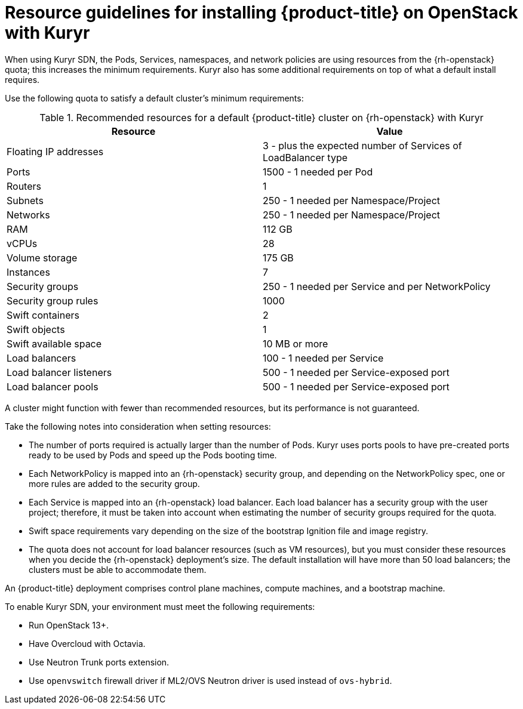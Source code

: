 // Module included in the following assemblies:
//
// * installing/installing_openstack/installing-openstack-installer-kuryr.adoc

[id="installation-osp-default-kuryr-deployment_{context}"]
= Resource guidelines for installing {product-title} on OpenStack with Kuryr

When using Kuryr SDN, the Pods, Services, namespaces, and network policies are
using resources from the {rh-openstack} quota; this increases the minimum
requirements. Kuryr also has some additional requirements on top of what a
default install requires.

Use the following quota to satisfy a default cluster's minimum requirements:

.Recommended resources for a default {product-title} cluster on {rh-openstack} with Kuryr

[options="header"]
|================================
|Resource                | Value
|Floating IP addresses   | 3 - plus the expected number of Services of LoadBalancer type
|Ports                   | 1500 - 1 needed per Pod
|Routers                 | 1
|Subnets                 | 250 - 1 needed per Namespace/Project
|Networks                | 250 - 1 needed per Namespace/Project
|RAM                     | 112 GB
|vCPUs                   | 28
|Volume storage          | 175 GB
|Instances               | 7
|Security groups         | 250 - 1 needed per Service and per NetworkPolicy
|Security group rules    | 1000
|Swift containers        | 2
|Swift objects           | 1
|Swift available space   | 10 MB or more
|Load balancers          | 100 - 1 needed per Service
|Load balancer listeners | 500 - 1 needed per Service-exposed port
|Load balancer pools     | 500 - 1 needed per Service-exposed port
|================================

A cluster might function with fewer than recommended resources, but its
performance is not guaranteed.

Take the following notes into consideration when setting resources:

* The number of ports required is actually larger than the number of Pods. Kuryr
uses ports pools to have pre-created ports ready to be used by Pods and speed up
the Pods booting time.

* Each NetworkPolicy is mapped into an {rh-openstack} security group, and
depending on the NetworkPolicy spec, one or more rules are added to the
security group.

* Each Service is mapped into an {rh-openstack} load balancer. Each load balancer
has a security group with the user project; therefore, it must be taken into
account when estimating the number of security groups required for the quota.

* Swift space requirements vary depending on the size of the bootstrap Ignition
file and image registry.

* The quota does not account for load balancer resources (such as VM
resources), but you must consider these resources when you decide the
{rh-openstack} deployment's size. The default installation will have more than
50 load balancers; the clusters must be able to accommodate them.


An {product-title} deployment comprises control plane machines, compute
machines, and a bootstrap machine.

To enable Kuryr SDN, your environment must meet the following requirements:

* Run OpenStack 13+.
* Have Overcloud with Octavia.
* Use Neutron Trunk ports extension.
* Use `openvswitch` firewall driver if ML2/OVS Neutron driver is used instead
of `ovs-hybrid`.
